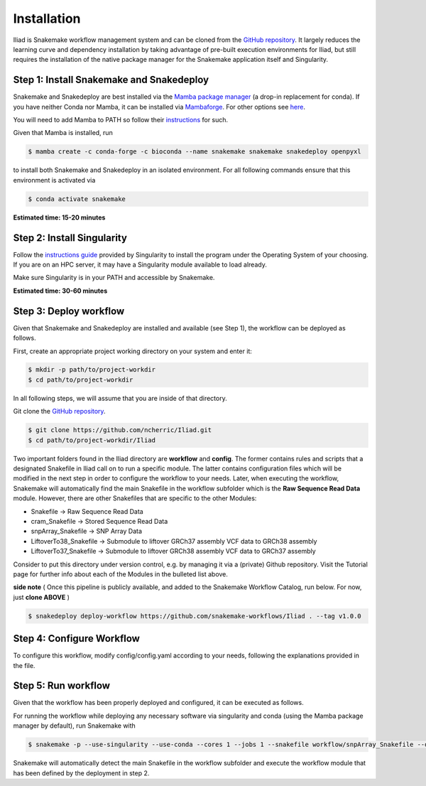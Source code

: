 .. _Miniconda: https://conda.pydata.org/miniconda.html
.. _Mambaforge: https://github.com/conda-forge/miniforge#mambaforge
.. _Mamba: https://github.com/mamba-org/mamba
.. _Conda: https://conda.pydata.org
.. _instructions: https://mamba.readthedocs.io/en/latest/installation.html


.. _getting_started-installation:

============
Installation
============


Iliad is Snakemake workflow management system and can be cloned from the `GitHub repository <https://github.com/ncherric/Iliad>`_.
It largely reduces the learning curve and dependency installation by taking advantage of pre-built execution environments for Iliad, but still requires the installation of the native package manager for the Snakemake application itself and Singularity.

.. _conda-install:

Step 1: Install Snakemake and Snakedeploy
=============================================

Snakemake and Snakedeploy are best installed via the `Mamba package manager <https://github.com/mamba-org/mamba>`_ (a drop-in replacement for conda).
If you have neither Conda nor Mamba, it can be installed via `Mambaforge <https://github.com/conda-forge/miniforge#mambaforge>`_. For other options see `here <https://github.com/mamba-org/mamba>`_.

You will need to add Mamba to PATH so follow their instructions_ for such.

Given that Mamba is installed, run

.. code-block:: console

    $ mamba create -c conda-forge -c bioconda --name snakemake snakemake snakedeploy openpyxl

to install both Snakemake and Snakedeploy in an isolated environment.
For all following commands ensure that this environment is activated via


.. code-block:: console

    $ conda activate snakemake

**Estimated time: 15-20 minutes**

Step 2: Install Singularity
============================

Follow the `instructions guide <https://docs.sylabs.io/guides/3.6/user-guide/quick_start.html>`_ provided by Singularity to install the program under the Operating System of your choosing.
If you are on an HPC server, it may have a Singularity module available to load already.

Make sure Singularity is in your PATH and accessible by Snakemake.

**Estimated time: 30-60 minutes**

Step 3: Deploy workflow
============================

Given that Snakemake and Snakedeploy are installed and available (see Step 1), the workflow can be deployed as follows.

First, create an appropriate project working directory on your system and enter it:

.. code-block:: console

    $ mkdir -p path/to/project-workdir
    $ cd path/to/project-workdir

In all following steps, we will assume that you are inside of that directory.

Git clone the `GitHub repository <https://github.com/ncherric/Iliad>`_.

.. code-block:: console

    $ git clone https://github.com/ncherric/Iliad.git
    $ cd path/to/project-workdir/Iliad

Two important folders found in the Iliad directory are **workflow** and **config**.
The former contains rules and scripts that a designated Snakefile in Iliad call on to run a specific module.
The latter contains configuration files which will be modified in the next step in order to configure the workflow to your needs.
Later, when executing the workflow, Snakemake will automatically find the main Snakefile in the workflow subfolder which is the **Raw Sequence Read Data** module.
However, there are other Snakefiles that are specific to the other Modules:

* Snakefile -> Raw Sequence Read Data
* cram_Snakefile -> Stored Sequence Read Data
* snpArray_Snakefile -> SNP Array Data
* LiftoverTo38_Snakefile -> Submodule to liftover GRCh37 assembly VCF data to GRCh38 assembly
* LiftoverTo37_Snakefile -> Submodule to liftover GRCh38 assembly VCF data to GRCh37 assembly


Consider to put this directory under version control, e.g. by managing it via a (private) Github repository.
Visit the Tutorial page for further info about each of the Modules in the bulleted list above.


**side note**
( Once this pipeline is publicly available, and added to the Snakemake Workflow Catalog, run below. For now, just **clone ABOVE** )

.. code-block:: console

    $ snakedeploy deploy-workflow https://github.com/snakemake-workflows/Iliad . --tag v1.0.0


Step 4: Configure Workflow
============================

To configure this workflow, modify config/config.yaml according to your needs, following the explanations provided in the file.


Step 5: Run workflow
============================

Given that the workflow has been properly deployed and configured, it can be executed as follows.

For running the workflow while deploying any necessary software via singularity and conda (using the Mamba package manager by default), run Snakemake with

.. code-block:: console

    $ snakemake -p --use-singularity --use-conda --cores 1 --jobs 1 --snakefile workflow/snpArray_Snakefile --default-resource=mem_mb=10000 --latency-wait 120


Snakemake will automatically detect the main Snakefile in the workflow subfolder and execute the workflow module that has been defined by the deployment in step 2.
